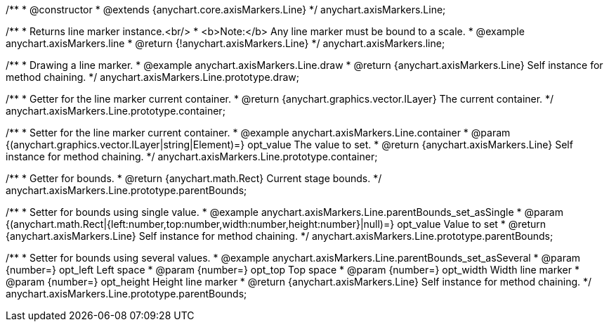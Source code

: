/**
 * @constructor
 * @extends {anychart.core.axisMarkers.Line}
 */
anychart.axisMarkers.Line;


//----------------------------------------------------------------------------------------------------------------------
//
//  anychart.axisMarkers.line
//
//----------------------------------------------------------------------------------------------------------------------

/**
 * Returns line marker instance.<br/>
 * <b>Note:</b> Any line marker must be bound to a scale.
 * @example anychart.axisMarkers.line
 * @return {!anychart.axisMarkers.Line}
 */
anychart.axisMarkers.line;


//----------------------------------------------------------------------------------------------------------------------
//
//  anychart.axisMarkers.Line.prototype.draw
//
//----------------------------------------------------------------------------------------------------------------------

/**
 * Drawing a line marker.
 * @example anychart.axisMarkers.Line.draw
 * @return {anychart.axisMarkers.Line} Self instance for method chaining.
 */
anychart.axisMarkers.Line.prototype.draw;


//----------------------------------------------------------------------------------------------------------------------
//
//  anychart.axisMarkers.Line.prototype.container
//
//----------------------------------------------------------------------------------------------------------------------

/**
 * Getter for the line marker current container.
 * @return {anychart.graphics.vector.ILayer} The current container.
 */
anychart.axisMarkers.Line.prototype.container;

/**
 * Setter for the line marker current container.
 * @example anychart.axisMarkers.Line.container
 * @param {(anychart.graphics.vector.ILayer|string|Element)=} opt_value The value to set.
 * @return {anychart.axisMarkers.Line} Self instance for method chaining.
 */
anychart.axisMarkers.Line.prototype.container;


//----------------------------------------------------------------------------------------------------------------------
//
//  anychart.axisMarkers.Line.prototype.parentBounds
//
//----------------------------------------------------------------------------------------------------------------------

/**
 * Getter for bounds.
 * @return {anychart.math.Rect} Current stage bounds.
 */
anychart.axisMarkers.Line.prototype.parentBounds;

/**
 * Setter for bounds using single value.
 * @example anychart.axisMarkers.Line.parentBounds_set_asSingle
 * @param {(anychart.math.Rect|{left:number,top:number,width:number,height:number}|null)=} opt_value Value to set
 * @return {anychart.axisMarkers.Line} Self instance for method chaining.
 */
anychart.axisMarkers.Line.prototype.parentBounds;

/**
 * Setter for bounds using several values.
 * @example anychart.axisMarkers.Line.parentBounds_set_asSeveral
 * @param {number=} opt_left Left space
 * @param {number=} opt_top Top space
 * @param {number=} opt_width Width line marker
 * @param {number=} opt_height Height line marker
 * @return {anychart.axisMarkers.Line} Self instance for method chaining.
 */
anychart.axisMarkers.Line.prototype.parentBounds;


